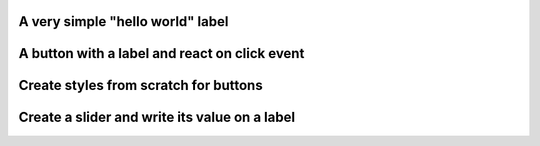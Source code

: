 
A very simple "hello world" label
"""""""""""""""""""""""""""""""""""""""""""""""""

.. lv_example:: get_started/lv_example_get_started_1
  :language: c

A button with a label and react on click event
"""""""""""""""""""""""""""""""""""""""""""""""""

.. lv_example:: get_started/lv_example_get_started_2
  :language: c

Create styles from scratch for buttons
"""""""""""""""""""""""""""""""""""""""
.. lv_example:: get_started/lv_example_get_started_3
  :language: c

Create a slider and write its value on a label
"""""""""""""""""""""""""""""""""""""""""""""""
.. lv_example:: get_started/lv_example_get_started_4
  :language: c


